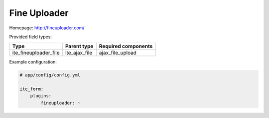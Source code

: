 Fine Uploader
~~~~~~~~~~~~~

Homepage: http://fineuploader.com/

Provided field types:

+---------------------------+-------------------+-----------------------+
| Type                      | Parent type       | Required components   |
+===========================+===================+=======================+
| ite\_fineuploader\_file   | ite\_ajax\_file   | ajax\_file\_upload    |
+---------------------------+-------------------+-----------------------+

Example configuration:

.. code-block:: yaml

    # app/config/config.yml

    ite_form:
        plugins:
            fineuploader: ~